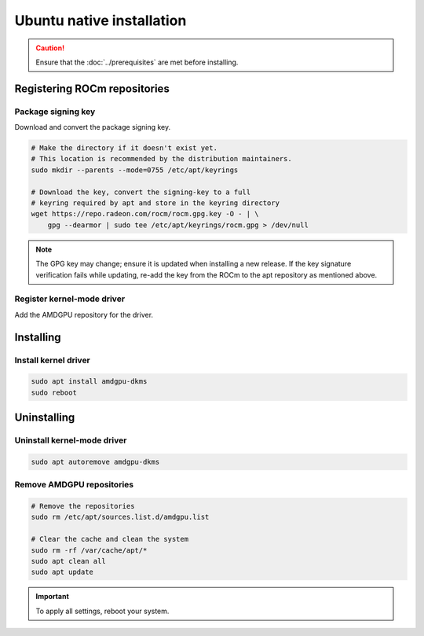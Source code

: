 .. meta::
  :description: Ubuntu native installation
  :keywords: AMDGPU driver install, AMDGPU driver, driver installation instructions, Ubuntu, Ubuntu native installation, AMD

****************************************************************************
Ubuntu native installation
****************************************************************************

.. caution::

    Ensure that the :doc:`../prerequisites` are met before installing.

.. _ubuntu-register-repo:

Registering ROCm repositories
=================================================

.. _ubuntu-package-key:

Package signing key
---------------------------------------------------------------------------

Download and convert the package signing key.

.. code-block:: bash

    # Make the directory if it doesn't exist yet.
    # This location is recommended by the distribution maintainers.
    sudo mkdir --parents --mode=0755 /etc/apt/keyrings

    # Download the key, convert the signing-key to a full
    # keyring required by apt and store in the keyring directory
    wget https://repo.radeon.com/rocm/rocm.gpg.key -O - | \
        gpg --dearmor | sudo tee /etc/apt/keyrings/rocm.gpg > /dev/null

.. _ubuntu-register-driver:

.. note::

    The GPG key may change; ensure it is updated when installing a new release.
    If the key signature verification fails while updating,
    re-add the key from the ROCm to the apt repository as mentioned above.

Register kernel-mode driver
---------------------------------------------------------------------------

Add the AMDGPU repository for the driver.

.. datatemplate:nodata::

    .. tab-set::
        {% for (os_version, os_release) in config.html_context['ubuntu_version_numbers'] %}
        .. tab-item:: Ubuntu {{ os_version }}
            :sync: ubuntu-{{ os_version}}

            .. code-block:: bash
                :substitutions:

                sudo tee /etc/apt/sources.list.d/amdgpu.list << EOF
                deb [arch=amd64,i386 signed-by=/etc/apt/keyrings/rocm.gpg] https://repo.radeon.com/amdgpu/|amdgpu_url_version|/ubuntu {{ os_release }} main
                EOF
                sudo apt update
        {% endfor %}

.. _ubuntu-install:

Installing
================================================

Install kernel driver
---------------------------------------------------------------------------

.. code-block:: bash

    sudo apt install amdgpu-dkms
    sudo reboot

.. _ubuntu-package-manager-uninstall-driver:

Uninstalling
================================================

Uninstall kernel-mode driver
---------------------------------------------------------------------------

.. code-block:: bash

    sudo apt autoremove amdgpu-dkms

Remove AMDGPU repositories
---------------------------------------------------------------------------

.. code-block:: bash

    # Remove the repositories
    sudo rm /etc/apt/sources.list.d/amdgpu.list

    # Clear the cache and clean the system
    sudo rm -rf /var/cache/apt/*
    sudo apt clean all
    sudo apt update

.. Important::

    To apply all settings, reboot your system.
